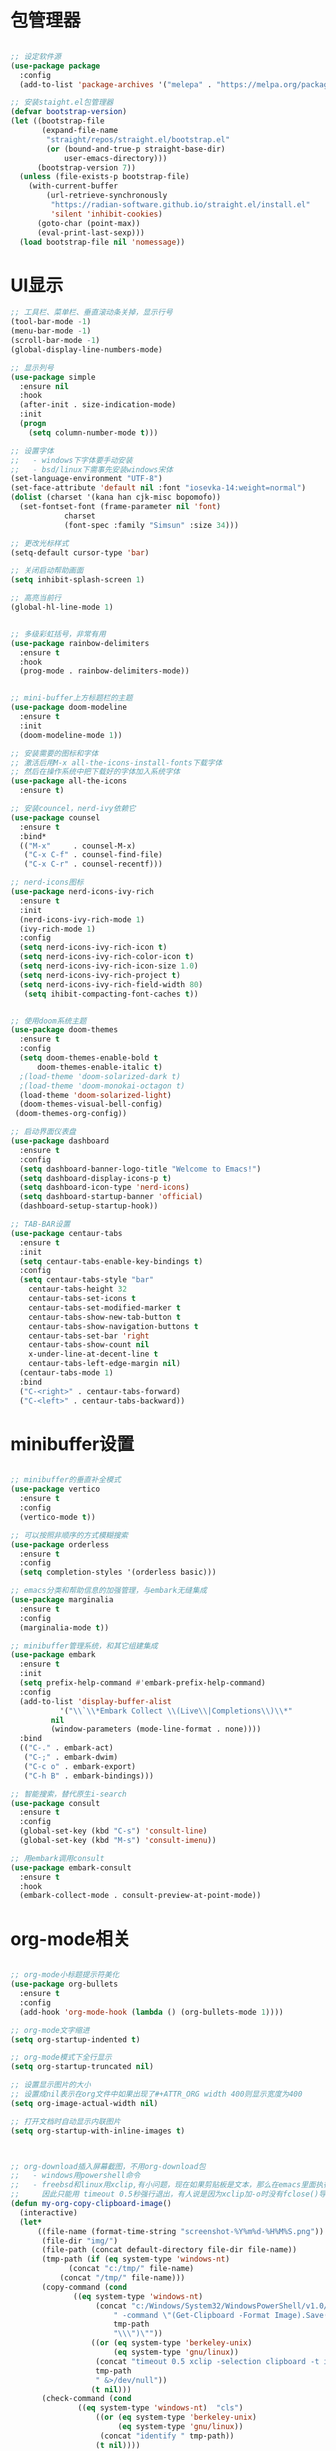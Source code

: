 * 包管理器
#+begin_src emacs-lisp

;; 设定软件源
(use-package package
  :config
  (add-to-list 'package-archives '("melepa" . "https://melpa.org/packages/")))

;; 安装staight.el包管理器
(defvar bootstrap-version)
(let ((bootstrap-file
       (expand-file-name
        "straight/repos/straight.el/bootstrap.el"
        (or (bound-and-true-p straight-base-dir)
            user-emacs-directory)))
      (bootstrap-version 7))
  (unless (file-exists-p bootstrap-file)
    (with-current-buffer
        (url-retrieve-synchronously
         "https://radian-software.github.io/straight.el/install.el"
         'silent 'inhibit-cookies)
      (goto-char (point-max))
      (eval-print-last-sexp)))
  (load bootstrap-file nil 'nomessage))

#+end_src

* UI显示 

#+begin_src emacs-lisp
;; 工具栏、菜单栏、垂直滚动条关掉，显示行号
(tool-bar-mode -1)
(menu-bar-mode -1)
(scroll-bar-mode -1)
(global-display-line-numbers-mode)

;; 显示列号
(use-package simple
  :ensure nil
  :hook
  (after-init . size-indication-mode)
  :init
  (progn
    (setq column-number-mode t)))

;; 设置字体
;;   - windows下字体要手动安装
;;   - bsd/linux下需事先安装windows宋体
(set-language-environment "UTF-8")
(set-face-attribute 'default nil :font "iosevka-14:weight=normal")
(dolist (charset '(kana han cjk-misc bopomofo))
  (set-fontset-font (frame-parameter nil 'font)
		    charset
		    (font-spec :family "Simsun" :size 34)))

;; 更改光标样式
(setq-default cursor-type 'bar)

;; 关闭启动帮助画面
(setq inhibit-splash-screen 1)

;; 高亮当前行
(global-hl-line-mode 1)


;; 多级彩虹括号，非常有用
(use-package rainbow-delimiters
  :ensure t
  :hook
  (prog-mode . rainbow-delimiters-mode))


;; mini-buffer上方标题栏的主题
(use-package doom-modeline
  :ensure t
  :init
  (doom-modeline-mode 1))

;; 安装需要的图标和字体
;; 激活后用M-x all-the-icons-install-fonts下载字体
;; 然后在操作系统中把下载好的字体加入系统字体
(use-package all-the-icons
  :ensure t)

;; 安装councel，nerd-ivy依赖它
(use-package counsel
  :ensure t
  :bind*
  (("M-x"     . counsel-M-x)
   ("C-x C-f" . counsel-find-file)
   ("C-x C-r" . counsel-recentf)))

;; nerd-icons图标
(use-package nerd-icons-ivy-rich
  :ensure t
  :init
  (nerd-icons-ivy-rich-mode 1)
  (ivy-rich-mode 1)
  :config
  (setq nerd-icons-ivy-rich-icon t)
  (setq nerd-icons-ivy-rich-color-icon t)
  (setq nerd-icons-ivy-rich-icon-size 1.0)
  (setq nerd-icons-ivy-rich-project t)
  (setq nerd-icons-ivy-rich-field-width 80)
   (setq ihibit-compacting-font-caches t))


;; 使用doom系统主题
(use-package doom-themes
  :ensure t
  :config
  (setq doom-themes-enable-bold t
	  doom-themes-enable-italic t)
  ;(load-theme 'doom-solarized-dark t)
  ;(load-theme 'doom-monokai-octagon t)
  (load-theme 'doom-solarized-light)
  (doom-themes-visual-bell-config)
 (doom-themes-org-config))

;; 启动界面仪表盘
(use-package dashboard
  :ensure t
  :config
  (setq dashboard-banner-logo-title "Welcome to Emacs!")
  (setq dashboard-display-icons-p t)
  (setq dashboard-icon-type 'nerd-icons)
  (setq dashboard-startup-banner 'official)
  (dashboard-setup-startup-hook))

;; TAB-BAR设置
(use-package centaur-tabs
  :ensure t
  :init
  (setq centaur-tabs-enable-key-bindings t)
  :config
  (setq centaur-tabs-style "bar"
	centaur-tabs-height 32
	centaur-tabs-set-icons t
	centaur-tabs-set-modified-marker t
	centaur-tabs-show-new-tab-button t
	centaur-tabs-show-navigation-buttons t
	centaur-tabs-set-bar 'right
	centaur-tabs-show-count nil
	x-under-line-at-decent-line t
	centaur-tabs-left-edge-margin nil)
  (centaur-tabs-mode 1)
  :bind
  ("C-<right>" . centaur-tabs-forward)
  ("C-<left>" . centaur-tabs-backward))

#+end_src

* minibuffer设置

#+begin_src emacs-lisp

;; minibuffer的垂直补全模式
(use-package vertico
  :ensure t
  :config
  (vertico-mode t))

;; 可以按照非顺序的方式模糊搜索
(use-package orderless
  :ensure t
  :config
  (setq completion-styles '(orderless basic)))

;; emacs分类和帮助信息的加强管理，与embark无缝集成
(use-package marginalia
  :ensure t
  :config
  (marginalia-mode t))

;; minibuffer管理系统，和其它组建集成
(use-package embark
  :ensure t
  :init
  (setq prefix-help-command #'embark-prefix-help-command)
  :config
  (add-to-list 'display-buffer-alist
	       '("\\`\\*Embark Collect \\(Live\\|Completions\\)\\*"
		 nil
		 (window-parameters (mode-line-format . none))))
  :bind
  (("C-." . embark-act)
   ("C-;" . embark-dwim)
   ("C-c o" . embark-export)
   ("C-h B" . embark-bindings)))

;; 智能搜索，替代原生i-search
(use-package consult
  :ensure t
  :config
  (global-set-key (kbd "C-s") 'consult-line)
  (global-set-key (kbd "M-s") 'consult-imenu))

;; 用embark调用consult
(use-package embark-consult
  :ensure t
  :hook
  (embark-collect-mode . consult-preview-at-point-mode))

#+end_src

* org-mode相关
#+begin_src emacs-lisp

;; org-mode小标题提示符美化
(use-package org-bullets
  :ensure t
  :config
  (add-hook 'org-mode-hook (lambda () (org-bullets-mode 1))))

;; org-mode文字缩进
(setq org-startup-indented t)

;; org-mode模式下全行显示
(setq org-startup-truncated nil)

;; 设置显示图片的大小
;; 设置成nil表示在org文件中如果出现了#+ATTR_ORG width 400则显示宽度为400
(setq org-image-actual-width nil)

;; 打开文档时自动显示内联图片
(setq org-startup-with-inline-images t)



;; org-download插入屏幕截图，不用org-download包
;;   - windows用powershell命令
;;   - freebsd和linux用xclip,有小问题，现在如果剪贴板是文本，那么在emacs里面执行xclip转图片会挂起
;;     因此只能用 timeout 0.5秒强行退出，有人说是因为xclip加-o时没有fclose()导致
(defun my-org-copy-clipboard-image()
  (interactive)
  (let*
      ((file-name (format-time-string "screenshot-%Y%m%d-%H%M%S.png"))
       (file-dir "img/")
       (file-path (concat default-directory file-dir file-name))
       (tmp-path (if (eq system-type 'windows-nt)
 		     (concat "c:/tmp/" file-name)
		   (concat "/tmp/" file-name)))
       (copy-command (cond
		      ((eq system-type 'windows-nt)
	               (concat "c:/Windows/System32/WindowsPowerShell/v1.0/powershell.exe"
		               " -command \"(Get-Clipboard -Format Image).Save(\\\""
		               tmp-path
		               "\\\")\""))
	              ((or (eq system-type 'berkeley-unix)
	                   (eq system-type 'gnu/linux))
	               (concat "timeout 0.5 xclip -selection clipboard -t image/png -o > "
			       tmp-path
			       " &>/dev/null"))
	              (t nil))) 
       (check-command (cond
		       ((eq system-type 'windows-nt)  "cls")
      		       ((or (eq system-type 'berkeley-unix)
	                    (eq system-type 'gnu/linux))
	                (concat "identify " tmp-path))
 	               (t nil))))
    ;; 变量绑定结束，开始程序，命令行成功就插入，否则报错
    (progn
      (shell-command copy-command)    
      (if (eq 0 (shell-command check-command))
	  (progn
	    (when (not (file-exists-p file-dir))
	      (make-directory file-dir))
	    (if (eq (rename-file tmp-path file-path) nil)
		(progn
		  (insert (concat "#+ATTR_ORG: :width 800\n"))
		  (org-indent-line)
		  (insert (concat "[[file:./img/" file-name "]] ")))
	      (message "ERROR: move tmp image to ./img/ failure!")))
	(progn
	  (message "ERROR: not a image in clipboard, remove tmp file!")
	  (delete-file tmp-path))))))

;; 把图片插入函数，绑定为org-mode模式专有，CLRL+SHIFT+Y快捷键启动粘贴插入
(define-key org-mode-map (kbd "C-S-y") 'my-org-copy-clipboard-image)



;; Latex和PDF导出
;; 机器上需安装texlive且latex命令加入了环境变量
(require 'ox-latex)
(setq org-latex-compiler "xelatex")
(setq org-image-actrual-width nil)
(setq org-latex-pdf-process
      '("latexmk -f -pdf -xelatex -interaction=nonstopmode -output-directory=%o %f"))
(add-to-list 'org-latex-classes
	     '("ctexart"
	       "\\documentclass[UTF8,a4paper]{ctexart}
            \\usepackage[a4paper, left=25mm, right=20mm, top=20mm, bottom=25mm]{geometry}
            \\usepackage{fancyhdr}
            \\fancypagestyle{plain} {
               \\fancyhf{}
               \\fancyfoot[C]{\\thepage}
               \\renewcommand{\\headrule}{\\hrule height 2pt \\vspace{1mm} \\hrule height 1pt}
               \\renewcommand{\\footrulewidth}{1pt}
               \\fancyfoot[L]{}
               \\fancyfoot[R]{}
               \\fancyhead[R]{\\leftmark}
            }
            \\pagestyle{plain}"
               ("\\section{%s}" . "\\section*{%s}")
	       ("\\subsection{%s}" . "\\subsection*{%s}")
	       ("\\subsubsection{%s}" . "\\subsubsection*{%s}")
	       ("\\paragraph{%s}" . "\\paragraph*{%s}")
	       ("\\subparagraph{%s}" . "\\subparagraph*{%s}")))
(setq org-latex-default-class "ctexart")


#+end_src

* 交互逻辑

#+begin_src emacs-lisp

;; emacs前询问是否确认
(setq confirm-kill-emacs #'yes-or-no-p)

;; 当另一个程序更改文件后，Emacs及时刷新
(global-auto-revert-mode t)

;; 选中文本时输入文本会替换文本
(delete-selection-mode t)

;; 关闭文件自动备份
(setq make-backup-files nil)
(setq auto-save-mode nil)


;; win10的C-SPC和系统输入法冲突，切换为C-x SPC
(global-unset-key (kbd "C-SPC"))
(global-set-key (kbd "C-x SPC") 'set-mark-command)

;; 取消系统铃声
(setq ring-bell-funciton 'ignore)

;; 设定启动时不显示警告信息
(setq inhibit-startup-message t)

;; 增强C-a和C-e快捷键, 快速跳到行首行尾
(use-package mwim
  :ensure t
  :bind
  (("C-a" . mwim-beginning-of-code-or-line)
   ("C-e" . mwim-end-of-code-or-line)))

;; 增加重启emacs命令
(use-package restart-emacs
  :ensure t)

;; 打开历史文件
(use-package savehist
  :ensure nil
  :hook
  (after-init . savehist-mode)
  :init
  (setq enable-recursive-minibuffers t
	history-length 1000
	savehist-additional-variables '(mark-ring
					global-mark-ring
					search-ring
					regexp-search-ring
					extended-command-history)
	savehist-autosave-interval 300))

;; 保存上次光标所在位置
(use-package saveplace
  :ensure nil
  :hook
  (after-init . save-place-mode))

;; 优化undo操作
(use-package undo-tree
  :ensure t
  :init
  (global-undo-tree-mode 1)
  :config
  (setq undo-tree-auto-save-history nil)
  ;(setq evil-undo-system 'undo-tree)
)

;; 窗口管理，使用M-数字切换窗口
(use-package window-numbering
  :ensure t
  :init
  :hook
  (after-init . window-numbering-mode))

;; 快捷键显示，快速查找
(use-package which-key
  :ensure t
  :init (which-key-mode))

#+end_src

* 日程
#+begin_src emacs-lisp

;; 日程管理常用快捷键
(setq org-todo-keywords
      (quote ((sequence "TODO(t)" "STARTED(s)" "|" "Done(d!/!)")
              (sequence "WATTING(w@/!)" "SOMEDAY(s)" "|" "CANCELLED(c@/!)" "MEETING(m)" "PHONE(p)"))))

;; org-agenda设置
(global-set-key (kbd "C-c a") 'org-agenda)
(setq org-agenda-files '("~/.emacs.d/gtd.org"))
(setq org-agenda-span 'day)

#+end_src

* 编程相关

#+begin_src emacs-lisp

;; 自动补全括号
(electric-pair-mode t)

;; 编程模式下，光标在一个括号时高亮另外一个
(add-hook 'prog-mode-hook #'show-paren-mode)

;; 编程模式下，可折叠代码块
(add-hook 'prog-mode-hook #'hs-minor-mode)

;; 快速跳转到某行
(use-package avy
  :ensure t
  :bind
  ;("M-g a" . avy-goto-char)
  ;("M-g s" . avy-goto-char-2)
  ("C-l" . avy-goto-line))

(use-package highlight-symbol
  :ensure t
  :init
  (highlight-symbol-mode)
  :bind
  ("C-c h" . highlight-symbol))


;; 使用lsp-bridge代替company
;; 需要安装python相应模块，需要Node，pyright
;; 需要安装markdown-moe和yasnippet的emacs模块
(use-package markdown-mode
  :ensure t)
(use-package yasnippet
  :ensure t)


;; 处理因为需要解压dz文件在win10或win11上导致的异常
(defadvice jka-compr-info-compress-args (around eval-args activate)
  "Evaluate program arguments"
  (setq ad-return-value (mapcar 'eval (aref info 3))))

(defadvice jka-compr-info-uncompress-args (around eval-args activate)
  "Evaluate program arguments"
  (setq ad-return-value (mapcar 'eval (aref info 6))))


(add-to-list 'jka-compr-compression-info-list ["\\.dz\\'" "7z" "7z" ("-")
					       "dz uncompress" "7z" (filename) nil t ""])

(add-to-list 'auto-mode-alist '("\\.dz\\'" nil jka-compr))

(add-to-list 'file-name-handler-alist '("\\.dz\\'" . jka-compr-handler))

;; 注意FREEBSD下面用python pip install的basedpyright不工作
;; 需要用nodejs的npm安装
;; windows下面则需要用python -m pip install pyright basedpyright
;;    用windows下的nodejs安装的pyright也不工作
(use-package lsp-bridge
  :straight
  '(lsp-bridge
    :type git
    :host github
    :repo "manateelazycat/lsp-bridge"
    :files (:defaults "*.el" "*.py" "acm" "core" "langserver" "multiserver" "resources")
    :build (:not compile))
  :init
  (global-lsp-bridge-mode))



;; scheme语言支持，实现用chez scheme
(use-package geiser-chez
  :ensure t
  :bind
  ("<f2>" . 'geiser-eval-last-sexp)
  :config
  (setq geiser-chez-binary
	(cond ((eq system-type 'windows-nt)
	       "c:/Program Files/Chez Scheme 10.1/bin/ta6nt/scheme.exe")
	      ((eq system-type 'berkeley-unix)
	       "/usr/local/bin/chez-scheme")
	      (t nil))))
		   

;; 括号高级操作
(use-package paredit
  :ensure t)
  


#+end_src
